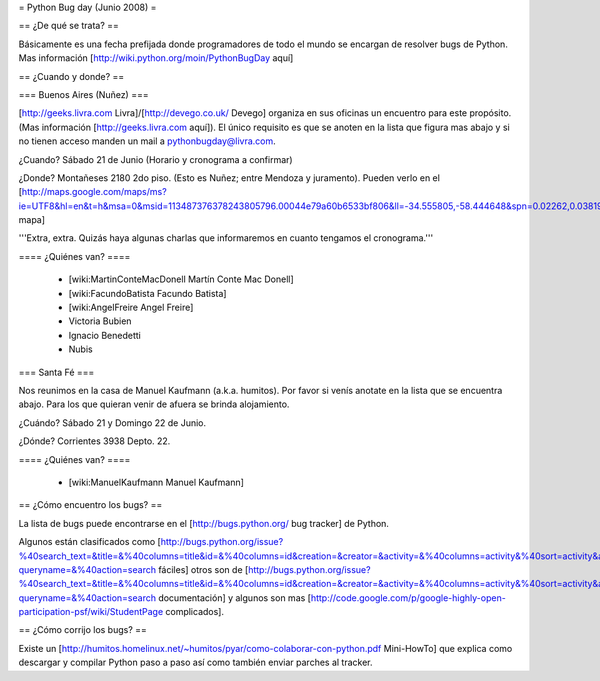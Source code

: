 = Python Bug day (Junio 2008) =

== ¿De qué se trata? ==

Básicamente es una fecha prefijada donde programadores de todo el mundo se encargan de resolver bugs de Python. Mas información [http://wiki.python.org/moin/PythonBugDay aquí]

== ¿Cuando y donde? ==

=== Buenos Aires (Nuñez) ===

[http://geeks.livra.com Livra]/[http://devego.co.uk/ Devego] organiza en sus oficinas un encuentro para este propósito. (Mas información [http://geeks.livra.com aquí]).
El único requisito es que se anoten en la lista que figura mas abajo y si no tienen acceso manden un mail a pythonbugday@livra.com.

¿Cuando? Sábado 21 de Junio (Horario y cronograma a confirmar)

¿Donde? Montañeses 2180 2do piso. (Esto es Nuñez; entre Mendoza y juramento). Pueden verlo en el [http://maps.google.com/maps/ms?ie=UTF8&hl=en&t=h&msa=0&msid=113487376378243805796.00044e79a60b6533bf806&ll=-34.555805,-58.444648&spn=0.02262,0.038195&z=15&iwloc=00044e79bbd19bbeefec2 mapa]

'''Extra, extra. Quizás haya algunas charlas que informaremos en cuanto tengamos el cronograma.'''

==== ¿Quiénes van? ====

 * [wiki:MartinConteMacDonell Martín Conte Mac Donell]
 * [wiki:FacundoBatista Facundo Batista]
 * [wiki:AngelFreire Angel Freire]
 * Victoria Bubien
 * Ignacio Benedetti
 * Nubis


=== Santa Fé ===

Nos reunimos en la casa de Manuel Kaufmann (a.k.a. humitos). Por favor si venís anotate en la lista que se encuentra abajo. Para los que quieran venir de afuera se brinda alojamiento.

¿Cuándo? Sábado 21 y Domingo 22 de Junio.

¿Dónde? Corrientes 3938 Depto. 22.

==== ¿Quiénes van? ====

 * [wiki:ManuelKaufmann Manuel Kaufmann]


== ¿Cómo encuentro los bugs? ==

La lista de bugs puede encontrarse en el [http://bugs.python.org/ bug tracker] de Python. 

Algunos están clasificados como [http://bugs.python.org/issue?%40search_text=&title=&%40columns=title&id=&%40columns=id&creation=&creator=&activity=&%40columns=activity&%40sort=activity&actor=&nosy=&type=&components=&versions=&severity=&dependencies=&assignee=&keywords=6&priority=&%40group=priority&status=1&%40columns=status&resolution=&%40pagesize=50&%40startwith=0&%40queryname=&%40old-queryname=&%40action=search fáciles] otros son de [http://bugs.python.org/issue?%40search_text=&title=&%40columns=title&id=&%40columns=id&creation=&creator=&activity=&%40columns=activity&%40sort=activity&actor=&nosy=&type=&components=4&versions=&severity=&dependencies=&assignee=&keywords=&priority=&%40group=priority&status=1&%40columns=status&resolution=&%40pagesize=50&%40startwith=0&%40queryname=&%40old-queryname=&%40action=search documentación] y algunos son mas [http://code.google.com/p/google-highly-open-participation-psf/wiki/StudentPage complicados].

== ¿Cómo corrijo los bugs? ==

Existe un [http://humitos.homelinux.net/~humitos/pyar/como-colaborar-con-python.pdf Mini-HowTo] que explica como descargar y compilar Python paso a paso así como también enviar parches al tracker.
